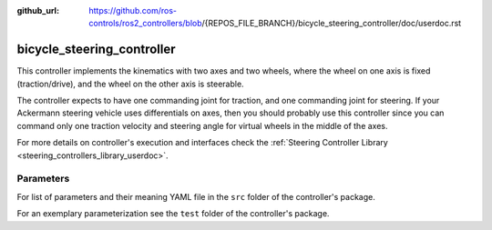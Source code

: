 :github_url: https://github.com/ros-controls/ros2_controllers/blob/{REPOS_FILE_BRANCH}/bicycle_steering_controller/doc/userdoc.rst

.. _bicycle_steering_controller_userdoc:

bicycle_steering_controller
=============================

This controller implements the kinematics with two axes and two wheels, where the wheel on one axis is fixed (traction/drive), and the wheel on the other axis is steerable.

The controller expects to have one commanding joint for traction, and one commanding joint for steering.
If your Ackermann steering vehicle uses differentials on axes, then you should probably use this controller since you can command only one traction velocity and steering angle for virtual wheels in the middle of the axes.

For more details on controller's execution and interfaces check the :ref:`Steering Controller Library <steering_controllers_library_userdoc>`.


Parameters
,,,,,,,,,,,

For list of parameters and their meaning YAML file in the ``src`` folder of the controller's package.

For an exemplary parameterization see the ``test`` folder of the controller's package.
